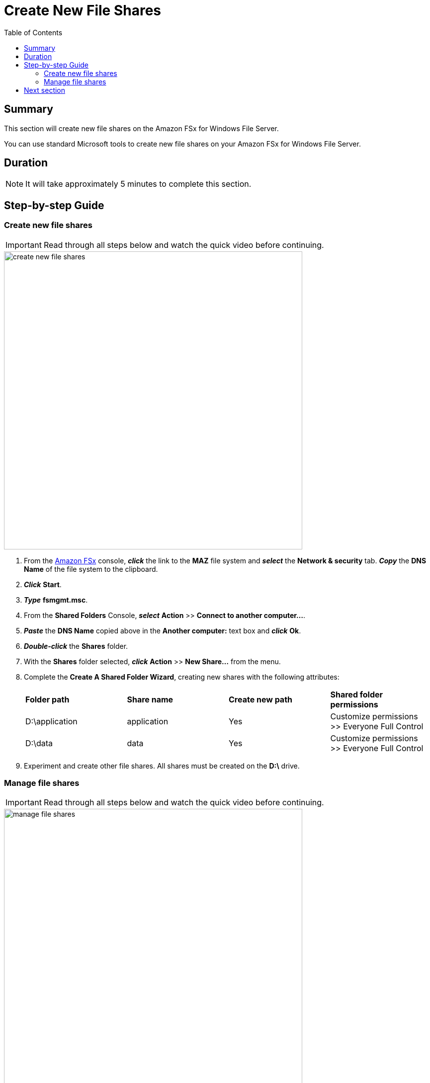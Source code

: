 = Create New File Shares
:toc:
:icons:
:linkattrs:
:imagesdir: ../resources/images


== Summary

This section will create new file shares on the Amazon FSx for Windows File Server.

You can use standard Microsoft tools to create new file shares on your Amazon FSx for Windows File Server.


== Duration

NOTE: It will take approximately 5 minutes to complete this section.


== Step-by-step Guide


=== Create new file shares

IMPORTANT: Read through all steps below and watch the quick video before continuing.

image::create-new-file-shares.gif[align="left", width=600]


. From the link:https://console.aws.amazon.com/fsx/[Amazon FSx] console, *_click_* the link to the *MAZ* file system and *_select_* the *Network & security* tab. *_Copy_* the *DNS Name* of the file system to the clipboard.

. *_Click_* *Start*.

. *_Type_* *fsmgmt.msc*.

. From the *Shared Folders* Console, *_select_* *Action* >> *Connect to another computer...*.

. *_Paste_* the *DNS Name* copied above in the *Another computer:* text box and *_click_* *Ok*.

. *_Double-click_* the *Shares* folder.

. With the *Shares* folder selected, *_click_* *Action* >> *New Share...* from the menu.

. Complete the *Create A Shared Folder Wizard*, creating new shares with the following attributes:
+
|===
| *Folder path* | *Share name* | *Create new path* | *Shared folder permissions*
| D:\application
| application
| Yes
| Customize permissions >> Everyone Full Control

| D:\data
| data
| Yes
| Customize permissions >> Everyone Full Control
|===
+
. Experiment and create other file shares. All shares must be created on the *D:\* drive.

=== Manage file shares

IMPORTANT: Read through all steps below and watch the quick video before continuing.

image::manage-file-shares.gif[align="left", width=600]


. *_Copy_* the script below into your favorite text editor.
+
[source,bash]
----
$WindowsRemotePowerShellEndpoint = "windows_remote_powershell_endpoint" # e.g. "fs-0123456789abcdef.example.com"
enter-pssession -ComputerName ${WindowsRemotePowerShellEndpoint} -ConfigurationName FsxRemoteAdmin

----
+

. From the link:https://console.aws.amazon.com/fsx/[Amazon FSx] console, *_click_* the link to the *STG326 - SAZ* file system and *_select_* the *Network & security* tab. *_Copy_* the *Windows Remote PowerShell Endpoint* of the file system to the clipboard (e.g. fs-0123456789abcdef.example.com).

. Return to your favorite text editor and replace *"windows_remote_powershell_endpoint"* with the *Windows Remote PowerShell Endpoint* of *STG326 - SAZ*. *_Copy_* the updated script.

. Go to the remote desktop session for your *Windows Instance 0*.

. *_Click_* *Start* >> *Windows PowerShell*.

. *_Run_* the updated script in the *Windows PowerShell* window.

. Complete the next few steps using the remote PowerShell session to the FSx file server.

. Review the PowerShell function commands available using the *Amazon FSx CLI for remote management on PowerShell*.

* *_Run_* the command in the *Remote Windows PowerShell Session*.
+
[source,bash]
----
Get-Command
----
+

. What commands are available?

. Review all the different commands available using the *Amazon FSx CLI for remote management on PowerShell*.

. Examine your file system using the commands in the table below.

* *_Run_* the commands in the remote PowerShell session.
+
|===
| *Command*
| Get-FSxSmbShare

| Get-FSxSmbSession

| Get-FSxSmbServerConfiguration

| Get-FSxSmbShareAccess (when prompted, enter these share names: application, data, share)
|===
+
. End the remote PowerShell session. *_Run_* *Exit-PSSession*.

. Close the PowerShell window. *_Run_* *exit*.

. Close the Shared Folders Console.

== Next section

Click the button below to go to the next section.

image::04-test-performance.png[link=../04-test-performance/, align="left",width=420]




